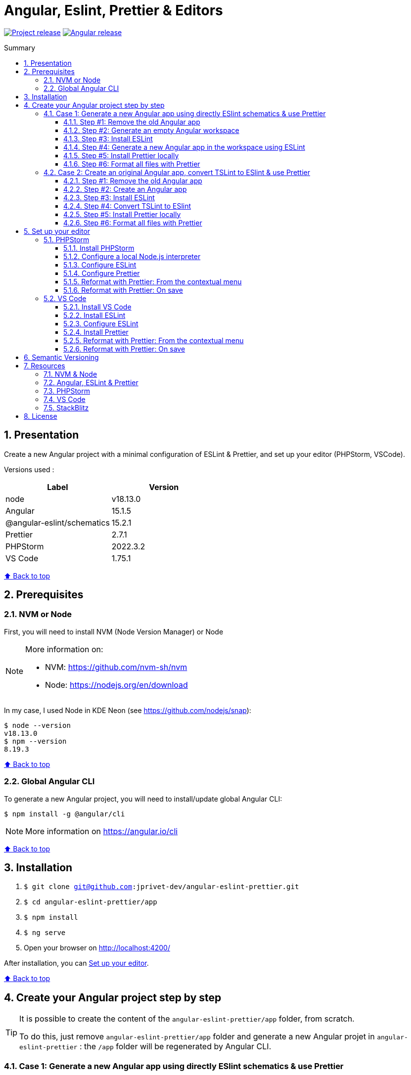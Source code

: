 :toc: macro
:toc-title: Summary
:toclevels: 3
:numbered:

ifndef::env-github[:icons: font]
ifdef::env-github[]
:status:
:outfilesuffix: .adoc
:caution-caption: :fire:
:important-caption: :exclamation:
:note-caption: :paperclip:
:tip-caption: :bulb:
:warning-caption: :warning:
endif::[]

:back_to_top_target: top-target
:back_to_top_label: ⬆ Back to top
:back_to_top: <<{back_to_top_target},{back_to_top_label}>>

:main_title: Angular, Eslint, Prettier & Editors
:git_project: angular-eslint-prettier
:git_username: jprivet-dev
:git_url: https://github.com/{git_username}/{git_project}
:git_clone_ssh: git@github.com:{git_username}/{git_project}.git
:stackblitz_from_github: https://stackblitz.com/github/{git_username}/{git_project}/tree/main/app

// Releases
:project_release: v1.1501.1.0
:node_release: v18.13.0
:angular_release: 15.1.5
:schematics_release: 15.2.1
:prettier_release: 2.7.1
:phpstorm_release: 2022.3.2
:vscode_release: 1.75.1

[#{back_to_top_target}]
= {main_title}

image:https://badgen.net/badge/release/{project_release}/blue[Project release,link={git_url}/releases/tag/{project_release}]
image:https://badgen.net/badge/angular/{angular_release}/d93630[Angular release,link=https://github.com/angular/angular/releases/tag/{angular_release}]
// image:https://developer.stackblitz.com/img/open_in_stackblitz_small.svg[Open in StackBlitz,link={stackblitz_from_github}]

toc::[]

== Presentation

Create a new Angular project with a minimal configuration of ESLint & Prettier, and set up your editor (PHPStorm, VSCode).

Versions used :

|===
| Label | Version

| node | {node_release}
| Angular | {angular_release}
| @angular-eslint/schematics | {schematics_release}
| Prettier | {prettier_release}
| PHPStorm | {phpstorm_release}
| VS Code | {vscode_release}
|===

{back_to_top}

== Prerequisites

=== NVM or Node

First, you will need to install NVM (Node Version Manager) or Node

[NOTE]
====
More information on:

* NVM: https://github.com/nvm-sh/nvm
* Node: https://nodejs.org/en/download
====

In my case, I used Node in KDE Neon (see https://github.com/nodejs/snap):

```
$ node --version
v18.13.0
$ npm --version
8.19.3
```

{back_to_top}

=== Global Angular CLI

To generate a new Angular project, you will need to install/update global Angular CLI:

```
$ npm install -g @angular/cli
```

NOTE: More information on https://angular.io/cli

{back_to_top}

== Installation

. `$ git clone {git_clone_ssh}`
. `$ cd {git_project}/app`
. `$ npm install`
. `$ ng serve`
. Open your browser on http://localhost:4200/

After installation, you can <<set-up-your-editor>>.

{back_to_top}

// == Launching project on StackBlitz
//
// image:https://developer.stackblitz.com/img/open_in_stackblitz.svg[Open in StackBlitz,link={stackblitz_from_github}]
//
// {back_to_top}

== Create your Angular project step by step

[TIP]
====
It is possible to create the content of the `{git_project}/app` folder, from scratch.

To do this, just remove `{git_project}/app` folder and generate a new Angular projet in `{git_project}` : the `/app` folder will be regenerated by Angular CLI.
====

=== Case 1: Generate a new Angular app using directly ESlint schematics & use Prettier

==== Step #1: Remove the old Angular app

```
$ [[ -d app ]] && rm -rf app
```

{back_to_top}

==== Step #2: Generate an empty Angular workspace

```
$ ng new app --create-application false --defaults
$ cd app
```

{back_to_top}

==== Step #3: Install ESLint

```
$ ng add @angular-eslint/schematics
```

{back_to_top}

==== Step #4: Generate a new Angular app in the workspace using ESLint

```
$ ng generate @angular-eslint/schematics:application app --project-root --routing --style scss --defaults --strict
```

{back_to_top}

==== Step #5: Install Prettier locally

```
$ npm install --save-dev --save-exact prettier
$ echo {} >.prettierrc.json
$ cp .gitignore .prettierignore
```

TIP: Base your `.prettierignore` on `.gitignore` and `.eslintignore` (if you have one).

NOTE: More information on https://prettier.io/docs/en/install.html

{back_to_top}

==== Step #6: Format all files with Prettier

```
$ npx prettier --write .
```

{back_to_top}

=== Case 2: Create an original Angular app, convert TSLint to ESlint & use Prettier

==== Step #1: Remove the old Angular app

```
$ [[ -d app ]] && rm -rf app
```

==== Step #2: Create an Angular app

```
$ ng new app --skip-git true --routing --style scss --defaults --strict
$ cd app
```

==== Step #3: Install ESLint

```
$ ng add @angular-eslint/schematics
```

If you have that error:

```
✔ Packages successfully installed.
NOT SUPPORTED: keyword "id", use "$id" for schema ID
```

Execute the following command:

```
$ ng add @angular-eslint/schematics@next
```

NOTE: More information on https://github.com/angular-eslint/angular-eslint/issues/790#issuecomment-962988420.

At the end of the process, you will get a confirmation message:

```
...
CREATE .eslintrc.json (984 bytes)
UPDATE package.json (1451 bytes)
UPDATE angular.json (3456 bytes)
✔ Packages installed successfully.
```

{back_to_top}

==== Step #4: Convert TSLint to ESlint

```
# Avoid error: Path "/tslint.json" does not exist.
$ echo {} >tslint.json

$ ng g @angular-eslint/schematics:convert-tslint-to-eslint
```

At the end of the process, you will get a confirmation message:

```
...
DELETE tslint.json
UPDATE angular.json (3456 bytes)
UPDATE package.json (1451 bytes)
✔ Packages installed successfully.
```

{back_to_top}

==== Step #5: Install Prettier locally

```
$ npm install --save-dev --save-exact prettier
$ echo {} >.prettierrc.json
$ cp .gitignore .prettierignore
```

TIP: Base your `.prettierignore` on `.gitignore` and `.eslintignore` (if you have one).

NOTE: More information on https://prettier.io/docs/en/install.html

{back_to_top}

==== Step #6: Format all files with Prettier

```
$ npx prettier --write .
```

{back_to_top}

== Set up your editor [[set-up-your-editor]]

=== PHPStorm

==== Install PHPStorm

PhpStorm is a cross-platform IDE that provides consistent experience on the Windows, macOS, and Linux operating systems.

NOTE: More information on https://www.jetbrains.com/help/phpstorm/installation-guide.html

{back_to_top}

==== Configure a local Node.js interpreter [[configure-a-local-node-js-interpreter]]

TIP: In my case I use Node.

Configure in *Settings > Languages & Frameworks > Node.js*. PHPStorm automatically finds Node and NPM:

image::doc/phpstorm-settings-node-interpreter.png[]

If you use `NVM`, you can have (for example):

* Node interpreter: `~/.nvm/versions/node/v16.15.1/bin/node`
* Package manager: `npm ~/.nvm/versions/node/v16.15.1/bin/npm`

NOTE: More information on https://www.jetbrains.com/help/phpstorm/developing-node-js-applications.html#ws_node_configure_local_node_interpreter.

{back_to_top}

==== Configure ESLint

CAUTION: Before you start: <<configure-a-local-node-js-interpreter>>.

Configure in *Settings > Languages & Frameworks > JavaScript > Code Quality Tools > ESLint* :

image::doc/phpstorm-settings-eslint.png[]

After the configuration, you can see the ESLint alerts in your code. For example:

image::doc/phpstorm-settings-eslint-error.png[]

NOTE: More information on https://www.jetbrains.com/help/phpstorm/eslint.html

{back_to_top}

==== Configure Prettier

CAUTION: Before you start: <<configure-a-local-node-js-interpreter>>.

Configure in *Settings > Languages & Frameworks > JavaScript > Prettier* :

image::doc/phpstorm-settings-prettier.png[]

NOTE: More information on https://www.jetbrains.com/help/phpstorm/prettier.html

{back_to_top}

==== Reformat with Prettier: From the contextual menu

After the configuration, you can reformat your code :

* With the shortcut *Ctrl+Alt+Maj+P*.
* From the contextual menu (*Right click > Reformat with Prettier*).

image::doc/phpstorm-settings-prettier-contextual-menu.png[]

==== Reformat with Prettier: On save

To reformat on save, Go in *Settings > Languages & Frameworks > JavaScript > Prettier*, and check *On save* option:

image::doc/phpstorm-settings-prettier-on-save.png[]

If you click on *All actions on save...*, you will see the list of all activated actions:

image::doc/phpstorm-settings-tools-actions-on-save.png[]

TIP: I also use the *Optimize import* option. This removes unused imports and organizes import statements in the current file. See https://www.jetbrains.com/help/phpstorm/creating-and-optimizing-imports.html#optimize-imports.

{back_to_top}

=== VS Code

==== Install VS Code

Visual Studio Code is a code editor redefined and optimized for building and debugging modern web and cloud applications.  Visual Studio Code is free and available on your favorite platform - Linux, macOS, and Windows.

NOTE: More information on https://code.visualstudio.com/

==== Install ESLint

Install the _ESLint_ extension of Microsoft: https://marketplace.visualstudio.com/items?itemName=dbaeumer.vscode-eslint.

image::doc/vscode-eslint-install.png[]

==== Configure ESLint

After the installation, you can immediately see the ESLint alerts in your code. For example:

image::doc/vscode-eslint-alert.png[]

{back_to_top}

==== Install Prettier

Install the _Prettier - Code formatter_ extension: https://marketplace.visualstudio.com/items?itemName=esbenp.prettier-vscode.

image::doc/vscode-prettier-install.png[]

{back_to_top}

==== Reformat with Prettier: From the contextual menu

After the installation, you can reformat your code :

* With the shortcut *Ctrl+Alt+I*.
* From the contextual menu (*Right click > Format Document*).

image::doc/vscode-format-document.png[]

If you have an alert *Configure Default Formatter*:

image::doc/vscode-alert-configure-default-formatter.png[]

Click on the button *Configure...* and select *Prettier - Code formatter*:

image::doc/vscode-select-default-formatter.png[]

==== Reformat with Prettier: On save

To reformat on save, go on *File > Preferences > Settings [Ctrl+,]*, and choose *Text Editor > Formatting*. Check *Format On Paste* and *Format On Save*:

image::doc/vscode-settings-tab.png[]

From now on, whenever you paste code or save, the code will be reformatted.

Before:

image::doc/vscode-reformat-before.png[]

After (on paste code or save):

image::doc/vscode-reformat-after.png[]

{back_to_top}

== Semantic Versioning

NOTE: Based on https://semver.org/

```
v[MAJOR].[ANGULAR_VERSION].[MINOR].[PATCH]

With [ANGULAR_VERSION] = [ANGULAR MAJOR + ANGULAR MINOR]
```

Example, with `v1` of this repository with `Angular 15.1.6`:

```
v1.1501.0.0
```

{back_to_top}

== Resources

=== NVM & Node

* https://github.com/nvm-sh/nvm
* https://nodejs.org/en/download

=== Angular, ESLint & Prettier

* https://blog.ninja-squad.com/2021/03/31/migrating-from-tslint-to-eslint/
* https://github.com/typescript-eslint/tslint-to-eslint-config
* https://github.com/angular-eslint/angular-eslint#migrating-an-angular-cli-project-from-codelyzer-and-tslint
* https://www.npmjs.com/package/@angular-eslint/schematics
* https://github.com/angular-eslint/angular-eslint/issues/790#issuecomment-962988420

=== PHPStorm

* https://www.jetbrains.com/help/phpstorm/developing-node-js-applications.html#ws_node_configure_local_node_interpreter
* https://www.jetbrains.com/help/phpstorm/eslint.html
* https://www.jetbrains.com/help/phpstorm/prettier.html
* https://www.jetbrains.com/help/phpstorm/creating-and-optimizing-imports.html#optimize-imports

=== VS Code

* https://marketplace.visualstudio.com/items?itemName=dbaeumer.vscode-eslint
* https://marketplace.visualstudio.com/items?itemName=esbenp.prettier-vscode
* https://khalilstemmler.com/blogs/tooling/prettier/

=== StackBlitz

* https://developer.stackblitz.com/guides/integration/open-from-github

{back_to_top}

== License

This repository is released under the {git_url}/blob/v14.x/LICENSE[*MIT License*]

---

{back_to_top}
